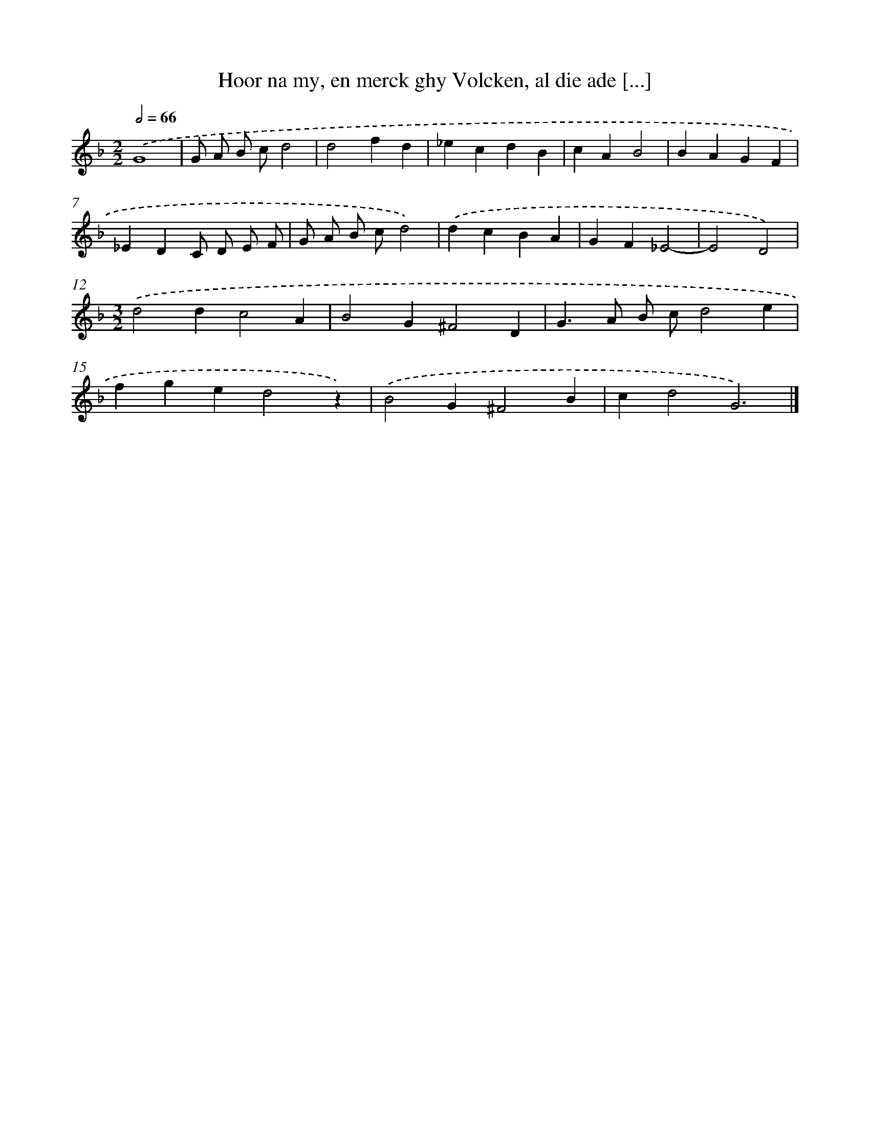 X: 21
T: Hoor na my, en merck ghy Volcken, al die ade [...]
%%abc-version 2.0
%%abcx-abcm2ps-target-version 5.9.1 (29 Sep 2008)
%%abc-creator hum2abc beta
%%abcx-conversion-date 2018/11/01 14:35:29
%%humdrum-veritas 1776347391
%%humdrum-veritas-data 1081970727
%%continueall 1
%%barnumbers 0
L: 1/4
M: 2/2
Q: 1/2=66
K: F clef=treble
.('G4 |
G/ A/ B/ c/d2 |
d2fd |
_ecdB |
cAB2 |
BAGF |
_EDC/ D/ E/ F/ |
G/ A/ B/ c/d2) |
.('dcBA |
GF_E2- |
E2D2) |
[M:3/2].('d2dc2A |
B2G^F2D |
G>A B/ c/d2e |
fged2z) |
.('B2G^F2B |
cd2G3) |]
